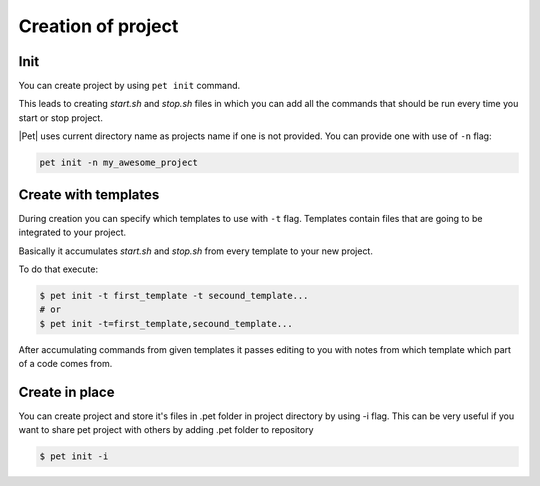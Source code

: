 ===================
Creation of project
===================

Init
====

You can create project by using ``pet init`` command.

This leads to creating `start.sh` and `stop.sh` files in which you can add all
the commands that should be run every time you start or stop project.

|Pet| uses current directory name as projects name if one is not provided.
You can provide one with use of ``-n`` flag:

.. code::

    pet init -n my_awesome_project

Create with templates
=====================

During creation you can specify which templates to use with ``-t`` flag.
Templates contain files that are going to be integrated to your project.

Basically it accumulates `start.sh` and `stop.sh` from every template
to your new project.

To do that execute:

.. code::

    $ pet init -t first_template -t secound_template...
    # or
    $ pet init -t=first_template,secound_template...

After accumulating commands from given templates it passes editing to you
with notes from which template which part of a code comes from.

Create in place
===============

You can create project and store it's files in .pet folder in project
directory by using -i flag. This can be very useful if you want to
share pet project with others by adding .pet folder to repository

.. code::

    $ pet init -i
